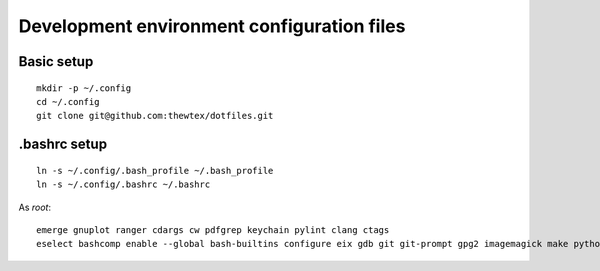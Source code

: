 Development environment configuration files
===========================================

Basic setup
-----------

::

  mkdir -p ~/.config
  cd ~/.config
  git clone git@github.com:thewtex/dotfiles.git

.bashrc setup
-------------

::

  ln -s ~/.config/.bash_profile ~/.bash_profile
  ln -s ~/.config/.bashrc ~/.bashrc

As *root*::

  emerge gnuplot ranger cdargs cw pdfgrep keychain pylint clang ctags
  eselect bashcomp enable --global bash-builtins configure eix gdb git git-prompt gpg2 imagemagick make python ssh tig vim
